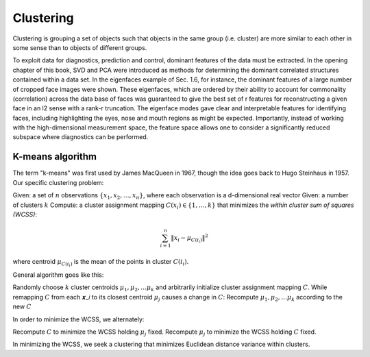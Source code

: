 
Clustering
==========

Clustering is grouping a set of objects such that objects in the same group (i.e. cluster) are more similar to each other in some sense than to objects of different groups.

To exploit data for diagnostics, prediction and control, dominant features of the data must be extracted. In the opening chapter of this book, SVD and PCA were introduced as methods for determining the dominant correlated structures contained within a data set. In the eigenfaces example of Sec. 1.6, for instance, the dominant features of a large number of cropped face images were shown. These eigenfaces, which are ordered by their ability to account for commonality (correlation) across the data base of faces was guaranteed to give the best set of r features for reconstructing a given face in an l2 sense with a rank-r truncation. The eigenface modes gave clear and interpretable features for identifying faces, including highlighting the eyes, nose and mouth regions as might be expected. Importantly, instead of working with the high-dimensional measurement space, the feature space allows one to consider a significantly reduced subspace where diagnostics can be performed.

K-means algorithm
-----------------
The term "k-means" was first used by James MacQueen in 1967, though the idea goes back to Hugo Steinhaus in 1957. Our specific clustering problem:

Given: a set of :math:`n` observations :math:`\{x_{1}, x_{2},\ldots, x_{n}\}`, where each observation is a d-dimensional real vector
Given: a number of clusters :math:`k`
Compute: a cluster assignment mapping :math:`C(x_{i}) \in \{1, \ldots, k\}` that minimizes the *within cluster sum of squares (WCSS)*:

.. math::
  
  \sum_{i=1}^{n}\left\|x_{i}-\mu_{C\left(i_{i}\right)}\right\|^{2}
  
where centroid :math:`\mu_{C\left(i_{i}\right)}` is the mean of the points in cluster :math:`C\left(i_{i}\right)`. 

General algorithm goes like this:

Randomly choose :math:`k` cluster centroids :math:`\mu_{1}, \mu_{2}, \ldots \mu_{k}` and arbitrarily initialize cluster assignment mapping :math:`C`.
While remapping :math:`C` from each 𝒙_𝑖 to its closest centroid :math:`\mu_{j}` causes a change in :math:`C`:
Recompute :math:`\mu_{1}, \mu_{2}, \ldots \mu_{k}` according to the new :math:`C`

In order to minimize the WCSS, we alternately:

Recompute :math:`C` to minimize the WCSS holding :math:`\mu_{j}` fixed.
Recompute :math:`\mu_{j}` to minimize the WCSS holding :math:`C` fixed.

In minimizing the WCSS, we seek a clustering that minimizes Euclidean distance variance within clusters.

